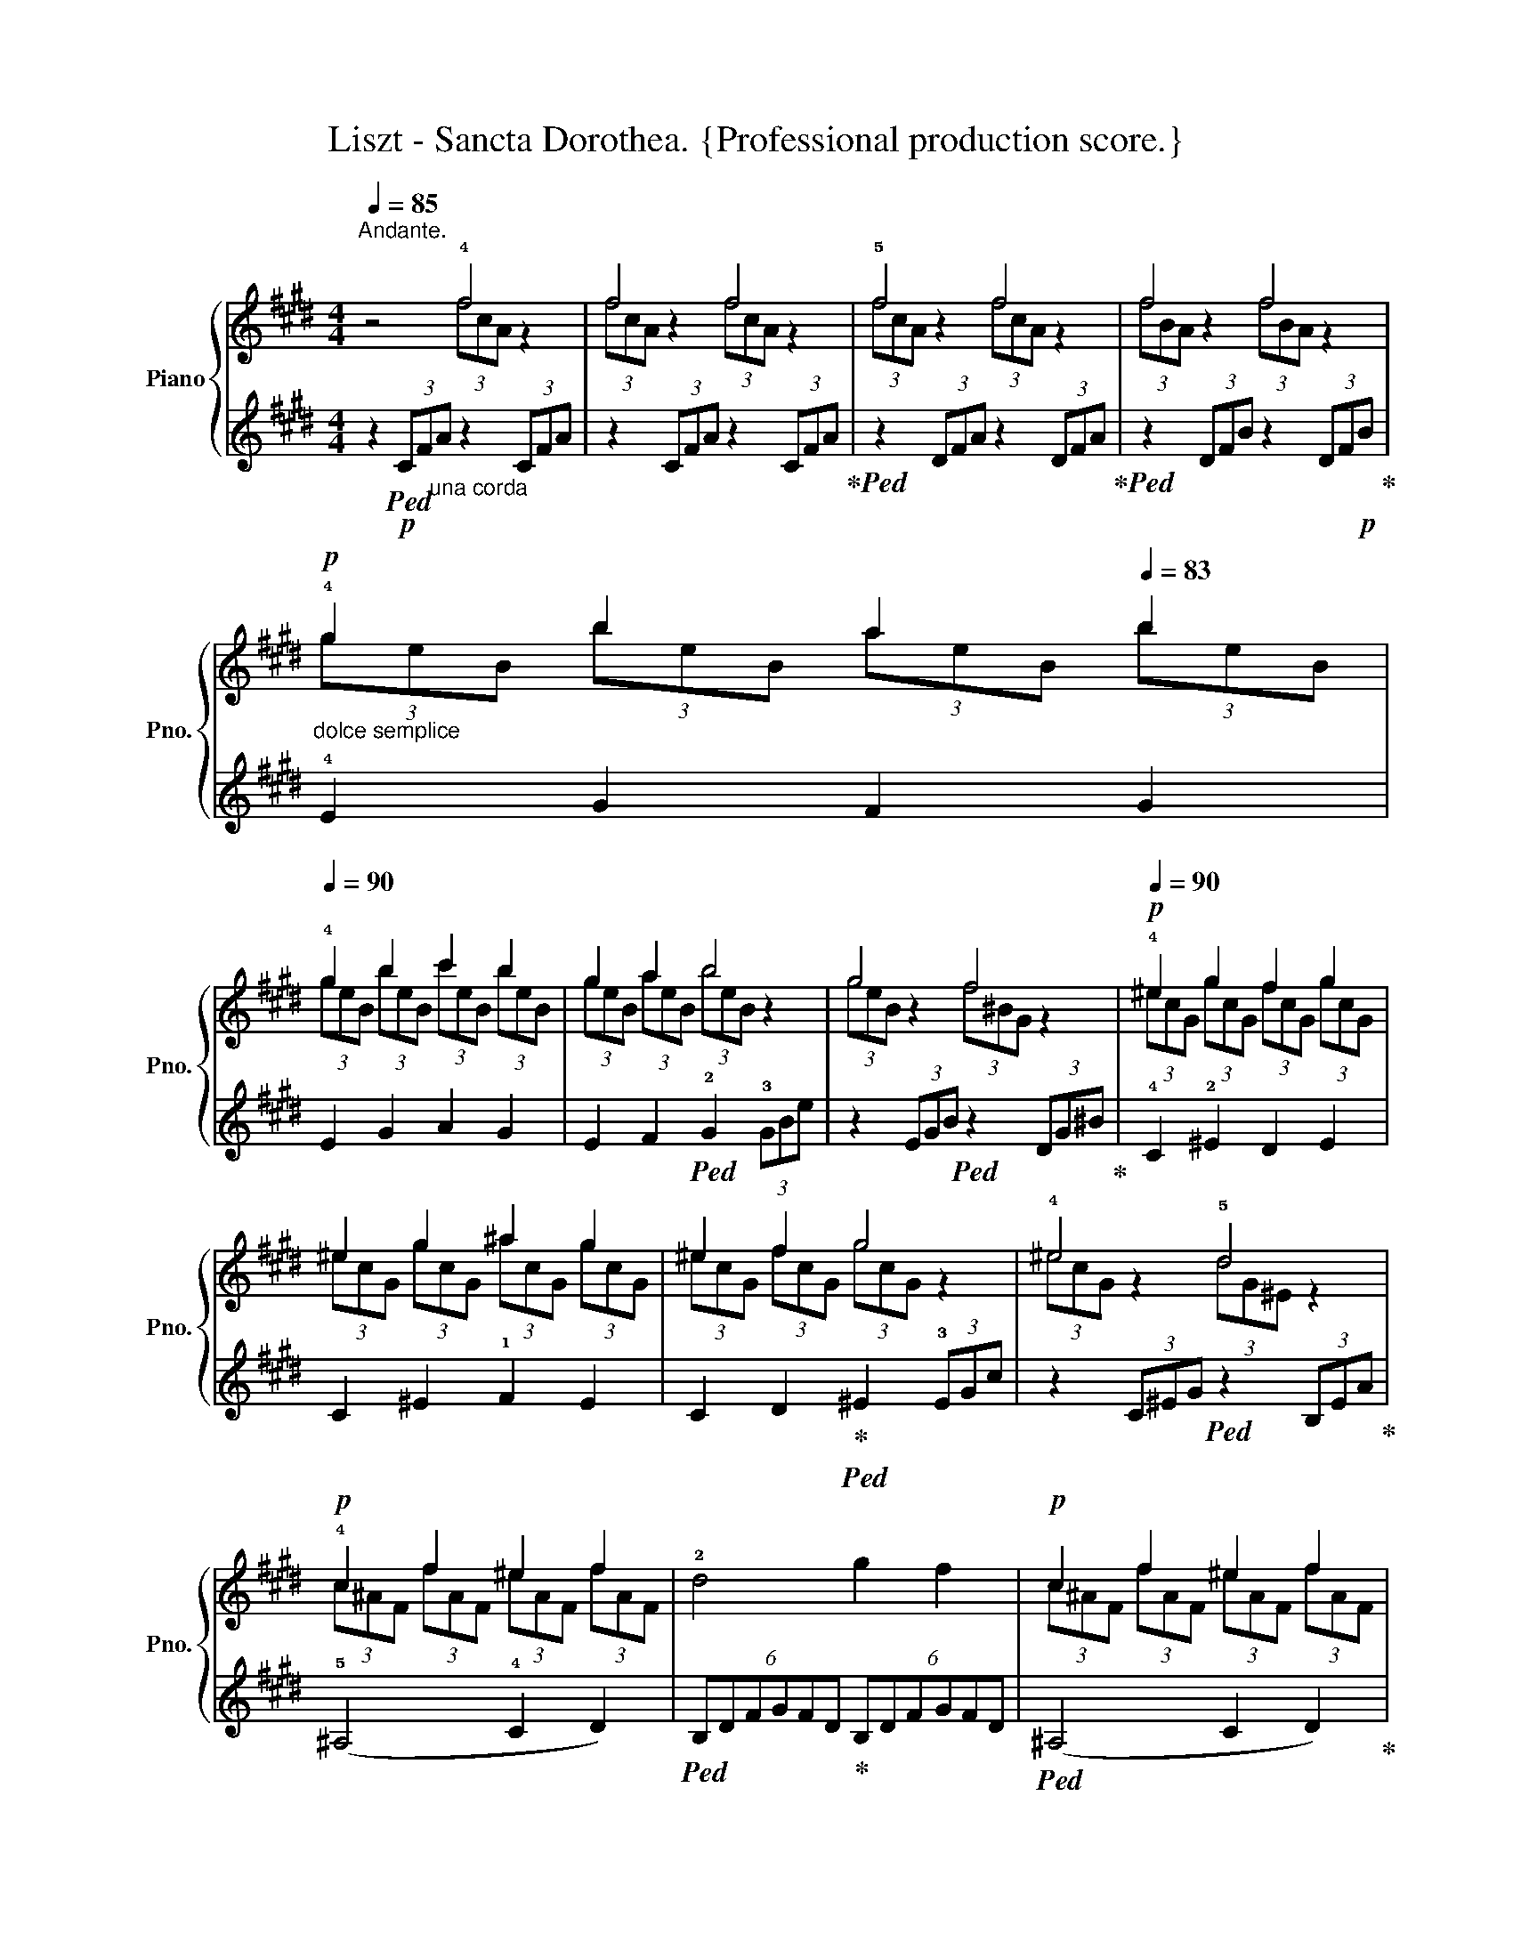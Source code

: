 X:1
T:Liszt - Sancta Dorothea. {Professional production score.}
%%score { ( 1 2 ) | ( 3 4 5 ) }
L:1/8
Q:1/4=85
M:4/4
K:E
V:1 treble nm="Piano" snm="Pno."
V:2 treble 
V:3 treble 
V:4 treble 
V:5 treble 
V:1
"^Andante." z4 !4!f4 | f4 f4 | !5!f4 f4 |[Q:1/4=75] f4[Q:1/4=70] f4[Q:1/4=73] | %4
!p!"_dolce semplice"[Q:1/4=75] !4!g2[Q:1/4=78] b2[Q:1/4=80] a2[Q:1/4=83] b2 | %5
[Q:1/4=90] !4!g2 b2 c'2 b2 | g2 a2 b4 | g4 f4[Q:1/4=85] |!p![Q:1/4=90] !4!^e2 g2 f2 g2 | %9
 ^e2 g2 ^a2 g2 | ^e2 f2 g4 | !4!^e4 !5!d4 |!p! !4!c2 f2 ^e2 f2 | !2!d4 g2 f2 |!p! c2 f2 ^e2 f2 | %15
!<(! d4{/!4!^a} g2 f2!<)! |!mp!!>(! ([c-f-c']8[Q:1/4=85][Q:1/4=90][Q:1/4=85][Q:1/4=90] | %17
 [cf^a]2) z2 z4!>)! |!p! (3^A,CF(3^AFC (3A,CF(3AFC | %19
!p!!p!"^ritard."[Q:1/4=85] (3=A,CF(3=AFC (3A,CF[Q:1/4=80](3AFC | %20
!p!"_un  poco  piu  cresc."[Q:1/4=90] !4!G2 B2 A2 B2 |"_cresc." G2 B2 c2 B2 | G2 A2 B4 | G4 F4 | %24
!p! ^E2 G2 F2 G2 | ^E2 G2 ^A2 G2 | ^E2 F2 G4 | !4!^E4 !5!D4 | C2 F2 ^E2 F2 | (C4 !arpeggio!G2 F2) | %30
 C2 F2 ^E2 F2 | D4 (!arpeggio!^A2 G2) |"_dolce  espress." (c4 !4!B2 c2 | !arpeggio!!4!^A4) z4 | %34
 (!arpeggio!^A4 !4!G2 A2 | !arpeggio!!3!F4) z4 | (!arpeggio!F4 ^E2 F2 | %37
 !arpeggio!D4)[K:bass]"^un  poco  rallent."[Q:1/4=80]"_cresc." [D,F,D]4[Q:1/4=70] | %38
[Q:1/4=60] !4![D,B,D]4 !>![D,^A,D]2 !>![D,B,D]2 | !>![D,G,D]4 [D,=A,D]2 [D,B,D]2 | %40
!mp! [E,G,E]6 !3![E,G,B,]2 | %41
 !2!!3!!5![G,B,E]2[K:treble] !2![B,EG]2"_dim." !2![EGB]2 !2!!3!!5![GBe]2 | %42
!p![Q:1/4=85] !1!!2!!4![Geg]2"_dolce" [Beb]2 [Bea]2 [Beb]2 | %43
[Q:1/4=75]!<(! !3![Beg]2 [Bea]2!<)!!p! [ec']4- | %44
!>(! [ec']2[Q:1/4=70] [eb]2 [eg]2[Q:1/4=60] [ea]2!>)! | [eb]2 z2 z4 |!pp![Q:1/4=50] [ebe']2 z2 z4 | %47
[Q:1/4=30] [ege']2 z2 !fermata!z4 |] %48
V:2
 x4 (3fcA z2 | (3fcA z2 (3fcA z2 | (3fcA z2 (3fcA z2 | (3fBA z2 (3fBA z2 | %4
 (3geB (3beB (3aeB (3beB | (3geB (3beB (3c'eB (3beB | (3geB (3aeB (3beB z2 | (3geB z2 (3f^BG z2 | %8
 (3^ecG (3gcG (3fcG (3gcG | (3^ecG (3gcG (3^acG (3gcG | (3^ecG (3fcG (3gcG z2 | %11
 (3^ecG z2 (3dG^E z2 | (3c^AF (3fAF (3^eAF (3fAF | x8 | (3c^AF (3fAF (3^eAF (3fAF | x8 | x8 | x8 | %18
 x8 | x8 | (3GEB, (3BEB, (3AEB, (3BEB, | (3GEB, (3BEB, (3cEB, (3BEB, | (3GEB, (3AEB, (3BEB, z2 | %23
 (3GEB, z2 (3F^B,G, z2 | (3^ECG, (3GCG, (3FCG, (3GCG, | (3^ECG, (3GCG, (3^ACG, (3GCG, | %26
 (3^ECG, (3FCG, (3GCG, z2 | (3^ECG,z2(3x[I:staff +1]!2!G,!1!E,[I:staff -1] z2 | %28
 (3C[I:staff +1]^A,F,[I:staff -1] (3F[I:staff +1]A,F,[I:staff -1] (3^E[I:staff +1]A,F,[I:staff -1] (3F[I:staff +1]A,F, | %29
 x8 | %30
[I:staff -1] (3C[I:staff +1]^A,F,[I:staff -1] (3F[I:staff +1]A,F,[I:staff -1] (3^E[I:staff +1]A,F,[I:staff -1] (3F[I:staff +1]A,F, | %31
 x4[I:staff -1] [G,D]4 | [CF]4 [CF]4 | [CF]4 x4 | [^A,D]4 [A,D]4 | [^A,D]4 x4 | x8 | %37
 x4[K:bass] x4 | x8 | x8 | x8 | x2[K:treble] x6 | x8 | x8 | x8 | x8 | x8 | x8 |] %48
V:3
 z2!p!!ped! (3CF"_una corda"A z2 (3CFA | z2 (3CFA z2 (3CFA!ped-up! | %2
!ped! z2 (3DFA z2 (3DFA!ped-up! |!ped! z2 (3DFB z2 (3DF!p!B!ped-up! | !4!E2 G2 F2 G2 | %5
 E2 G2 A2 G2 | E2 F2!ped! !2!G2 (3!3!GBe | z2 (3EGB!ped! z2 (3DG^B!ped-up! | !4!C2 !2!^E2 D2 E2 | %9
 C2 ^E2 !1!F2 E2 | C2 D2!ped-up!!ped! ^E2 (3!3!EGc | z2 (3C^EG!ped! z2 (3B,EA!ped-up! | %12
 (!5!^A,4 !4!C2 D2) |!ped! (6:4:6B,DFGFD!ped-up! (6:4:6B,DFGFD |!ped! (^A,4 C2 D2)!ped-up! | %15
!ped! (6:4:6B,DFGFD (6:4:6B,DFGFD!ped-up! | %16
!ped! (3^A,CF (3!tenuto!^AFC!ped-up!!ped! (3G,CF (3!tenuto!GFC!ped-up! | %17
!ped! (3^A,CF (3^AFC!ped-up!!ped! (3G,CF (3GFC!ped-up! | z8 | %19
[K:bass]!ped! ([F,,F,]6 [E,,E,]2)!ped-up! | E,2 !2!G,2 F,2 G,2 | E,2 G,2 A,2 G,2 | %22
 E,2 F,2 G,2 (3G,B,E | z2 (3E,G,B, z2 (3D,G,^B, | !4!C,2 !2!^E,2 D,2 E,2 | C,2 ^E,2 !1!F,2 !2!E,2 | %26
 C,2 D,2!ped! !2!^E,2 (3E,G,C!ped-up! | z2 (3!4!C,^E,G,!ped! x2 (3!5!B,,E,G,!ped-up! | %28
 (^A,,4 C,2 D,2) |!ped! [F,G,]4 [F,D]4!ped-up! | (!4!^A,,4 !2!C,2 D,2) | %31
!ped! [F,G,]4 (6:4:6B,,D,F,G,F,D,!ped-up! |!ped! [^A,,^A,]4!ped-up!!ped! [G,,G,]4!ped-up! | %33
!ped! [^A,,^A,]4 [G,,G,]2 [A,,A,]2!ped-up! |!ped! [F,,F,]4!ped-up! [^E,,^E,]4 | %35
!ped! [F,,F,]4 [^E,,^E,]2 [F,,F,]2!ped-up! |!ped! [F,B,]4!ped-up!!ped! [F,B,]4 | %37
 [F,B,]4 ^A,,2 B,,2 | [G,,,G,,]4 !>![F,,,F,,]2 !>![G,,,G,,]2 | %39
 !>![B,,,B,,]4 [F,,,F,,]2 [G,,,G,,]2 |!ped! [E,,,E,,]8!ped-up! | z8 |[K:treble] (!4!E2 G2 F2 G2 | %43
 E2 F2 [Ac]4- | [Ac]2 !3![GB]2 [EB]2 [FB]2 |!ped! [GB]2) z2 z4!ped-up! | [GB]2 z2 z4 | %47
 [EB]2 z2 !fermata!z4 |] %48
V:4
 x8 | x8 | x8 | x8 | x8 | x8 | x8 | x8 | x8 | x8 | x8 | x8 | x8 | x8 | x8 | x8 | x8 | x8 | x8 | %19
[K:bass] x8 | E,,4 x4 | x8 | x8 | x8 | x8 | x8 | x8 | x8 | x8 | %29
 (6:4:6B,,G,,F,,B,,,F,,G,, (6:4:6B,,G,,F,,B,,,F,,G,, | x8 | (6:4:6B,,G,,F,,B,,,F,,G,, x4 | %32
 (6:4:6^A,,C,F,^A,F,C, (6:4:6G,,C,F,G,F,C, | (6:4:6^A,,C,F,^A,F,C, (3G,,C,F, (3A,,C,F, | %34
 (6:4:6F,,^A,,D,F,D,A,, (6:4:6^E,,A,,D,^E,D,A,, | (6:4:6F,,^A,,D,F,D,A,, (3^E,,A,,D, (3F,,A,,D, | %36
 (6:4:6D,,F,,B,,D,B,,F,, (6:4:6C,,F,,B,,C,B,,F,, | %37
 (6:4:6D,,F,,B,,D,B,,F,, (3^A,,,F,,D,, (3A,,,F,,D,, | x8 | x8 | x8 | x8 |[K:treble] x8 | x8 | x8 | %45
 x8 | x8 | x8 |] %48
V:5
 x8 | x8 | x8 | x8 | x8 | x8 | x8 | x8 | x8 | x8 | x8 | x8 | x8 | x8 | x8 | x8 | x8 | x8 | x8 | %19
[K:bass] x8 | x8 | x8 | x8 | x8 | x8 | x8 | x8 | x8 | x8 | x8 | x8 | x8 | x8 | x8 | x8 | x8 | %36
 [D,,D,]4 [C,,C,]4 | [D,,D,]4 x4 | x8 | x8 | x8 | x8 |[K:treble] x8 | x8 | x8 | x8 | x8 | x8 |] %48

